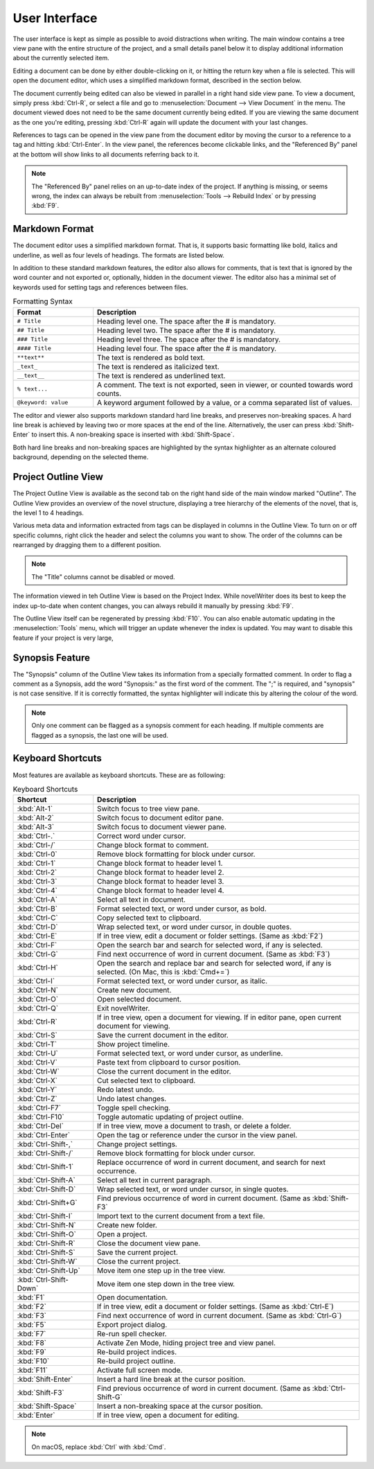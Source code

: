 ***************
User Interface
***************

The user interface is kept as simple as possible to avoid distractions when writing.
The main window contains a tree view pane with the entire structure of the project, and a small details panel below it to display additional information about the currently selected item.

Editing a document can be done by either double-clicking on it, or hitting the return key when a file is selected.
This will open the document editor, which uses a simplified markdown format, described in the section below.

The document currently being edited can also be viewed in parallel in a right hand side view pane.
To view a document, simply press :kbd:`Ctrl-R`, or select a file and go to :menuselection:`Document --> View Document` in the menu.
The document viewed does not need to be the same document currently being edited.
If you are viewing the same document as the one you're editing, pressing :kbd:`Ctrl-R` again will update the document with your last changes.

References to tags can be opened in the view pane from the document editor by moving the cursor to a reference to a tag and hitting :kbd:`Ctrl-Enter`.
In the view panel, the references become clickable links, and the "Referenced By" panel at the bottom will show links to all documents referring back to it.

.. note::
   The "Referenced By" panel relies on an up-to-date index of the project.
   If anything is missing, or seems wrong, the index can always be rebuilt from :menuselection:`Tools --> Rebuild Index` or by pressing :kbd:`F9`.

Markdown Format
===============

The document editor uses a simplified markdown format.
That is, it supports basic formatting like bold, italics and underline, as well as four levels of headings.
The formats are listed below.

In addition to these standard markdown features, the editor also allows for comments, that is text that is ignored by the word counter and not exported or, optionally, hidden in the document viewer.
The editor also has a minimal set of keywords used for setting tags and references between files.

.. csv-table:: Formatting Syntax
   :header: "Format", "Description"
   :widths: 15, 50

   "``# Title``",         "Heading level one. The space after the # is mandatory."
   "``## Title``",        "Heading level two. The space after the # is mandatory."
   "``### Title``",       "Heading level three. The space after the # is mandatory."
   "``#### Title``",      "Heading level four. The space after the # is mandatory."
   "``**text**``",        "The text is rendered as bold text."
   "``_text_``",          "The text is rendered as italicized text."
   "``__text__``",        "The text is rendered as underlined text."
   "``% text...``",       "A comment. The text is not exported, seen in viewer, or counted towards word counts."
   "``@keyword: value``", "A keyword argument followed by a value, or a comma separated list of values."

The editor and viewer also supports markdown standard hard line breaks, and preserves non-breaking spaces.
A hard line break is achieved by leaving two or more spaces at the end of the line.
Alternatively, the user can press :kbd:`Shift-Enter` to insert this.
A non-breaking space is inserted with :kbd:`Shift-Space`.

Both hard line breaks and non-breaking spaces are highlighted by the syntax highlighter as an alternate coloured background, depending on the selected theme.

Project Outline View
====================

The Project Outline View is available as the second tab on the right hand side of the main window marked "Outline".
The Outline View provides an overview of the novel structure, displaying a tree hierarchy of the elements of the novel, that is, the level 1 to 4 headings.

Various meta data and information extracted from tags can be displayed in columns in the Outline View.
To turn on or off specific columns, right click the header and select the columns you want to show.
The order of the columns can be rearranged by dragging them to a different position.

.. note::
   The "Title" columns cannot be disabled or moved.

The information viewed in teh Outline View is based on the Project Index.
While novelWriter does its best to keep the index up-to-date when content changes, you can always rebuild it manually by pressing :kbd:`F9`.

The Outline View itself can be regenerated by pressing :kbd:`F10`.
You can also enable automatic updating in the :menuselection:`Tools` menu, which will trigger an update whenever the index is updated.
You may want to disable this feature if your project is very large,

Synopsis Feature
================

The "Synopsis" column of the Outline View takes its information from a specially formatted comment.
In order to flag a comment as a Synopsis, add the word "Synopsis:" as the first word of the comment.
The ";" is required, and "synopsis" is not case sensitive.
If it is correctly formatted, the syntax highlighter will indicate this by altering the colour of the word.

.. note::
   Only one comment can be flagged as a synopsis comment for each heading.
   If multiple comments are flagged as a synopsis, the last one will be used.

Keyboard Shortcuts
==================

Most features are available as keyboard shortcuts.
These are as following:

.. csv-table:: Keyboard Shortcuts
   :header: "Shortcut", "Description"
   :widths: 15, 50

   ":kbd:`Alt-1`",           "Switch focus to tree view pane."
   ":kbd:`Alt-2`",           "Switch focus to document editor pane."
   ":kbd:`Alt-3`",           "Switch focus to document viewer pane."
   ":kbd:`Ctrl-.`",          "Correct word under cursor."
   ":kbd:`Ctrl-/`",          "Change block format to comment."
   ":kbd:`Ctrl-0`",          "Remove block formatting for block under cursor."
   ":kbd:`Ctrl-1`",          "Change block format to header level 1."
   ":kbd:`Ctrl-2`",          "Change block format to header level 2."
   ":kbd:`Ctrl-3`",          "Change block format to header level 3."
   ":kbd:`Ctrl-4`",          "Change block format to header level 4."
   ":kbd:`Ctrl-A`",          "Select all text in document."
   ":kbd:`Ctrl-B`",          "Format selected text, or word under cursor, as bold."
   ":kbd:`Ctrl-C`",          "Copy selected text to clipboard."
   ":kbd:`Ctrl-D`",          "Wrap selected text, or word under cursor, in double quotes."
   ":kbd:`Ctrl-E`",          "If in tree view, edit a document or folder settings. (Same as :kbd:`F2`)"
   ":kbd:`Ctrl-F`",          "Open the search bar and search for selected word, if any is selected."
   ":kbd:`Ctrl-G`",          "Find next occurrence of word in current document. (Same as :kbd:`F3`)"
   ":kbd:`Ctrl-H`",          "Open the search and replace bar and search for selected word, if any is selected. (On Mac, this is :kbd:`Cmd+=`)"
   ":kbd:`Ctrl-I`",          "Format selected text, or word under cursor, as italic."
   ":kbd:`Ctrl-N`",          "Create new document."
   ":kbd:`Ctrl-O`",          "Open selected document."
   ":kbd:`Ctrl-Q`",          "Exit novelWriter."
   ":kbd:`Ctrl-R`",          "If in tree view, open a document for viewing. If in editor pane, open current document for viewing."
   ":kbd:`Ctrl-S`",          "Save the current document in the editor."
   ":kbd:`Ctrl-T`",          "Show project timeline."
   ":kbd:`Ctrl-U`",          "Format selected text, or word under cursor, as underline."
   ":kbd:`Ctrl-V`",          "Paste text from clipboard to cursor position."
   ":kbd:`Ctrl-W`",          "Close the current document in the editor."
   ":kbd:`Ctrl-X`",          "Cut selected text to clipboard."
   ":kbd:`Ctrl-Y`",          "Redo latest undo."
   ":kbd:`Ctrl-Z`",          "Undo latest changes."
   ":kbd:`Ctrl-F7`",         "Toggle spell checking."
   ":kbd:`Ctrl-F10`",        "Toggle automatic updating of project outline."
   ":kbd:`Ctrl-Del`",        "If in tree view, move a document to trash, or delete a folder."
   ":kbd:`Ctrl-Enter`",      "Open the tag or reference under the cursor in the view panel."
   ":kbd:`Ctrl-Shift-,`",    "Change project settings."
   ":kbd:`Ctrl-Shift-/`",    "Remove block formatting for block under cursor."
   ":kbd:`Ctrl-Shift-1`",    "Replace occurrence of word in current document, and search for next occurrence."
   ":kbd:`Ctrl-Shift-A`",    "Select all text in current paragraph."
   ":kbd:`Ctrl-Shift-D`",    "Wrap selected text, or word under cursor, in single quotes."
   ":kbd:`Ctrl-Shift+G`",    "Find previous occurrence of word in current document. (Same as :kbd:`Shift-F3`"
   ":kbd:`Ctrl-Shift-I`",    "Import text to the current document from a text file."
   ":kbd:`Ctrl-Shift-N`",    "Create new folder."
   ":kbd:`Ctrl-Shift-O`",    "Open a project."
   ":kbd:`Ctrl-Shift-R`",    "Close the document view pane."
   ":kbd:`Ctrl-Shift-S`",    "Save the current project."
   ":kbd:`Ctrl-Shift-W`",    "Close the current project."
   ":kbd:`Ctrl-Shift-Up`",   "Move item one step up in the tree view."
   ":kbd:`Ctrl-Shift-Down`", "Move item one step down in the tree view."
   ":kbd:`F1`",              "Open documentation."
   ":kbd:`F2`",              "If in tree view, edit a document or folder settings. (Same as :kbd:`Ctrl-E`)"
   ":kbd:`F3`",              "Find next occurrence of word in current document. (Same as :kbd:`Ctrl-G`)"
   ":kbd:`F5`",              "Export project dialog."
   ":kbd:`F7`",              "Re-run spell checker."
   ":kbd:`F8`",              "Activate Zen Mode, hiding project tree and view panel."
   ":kbd:`F9`",              "Re-build project indices."
   ":kbd:`F10`",             "Re-build project outline."
   ":kbd:`F11`",             "Activate full screen mode."
   ":kbd:`Shift-Enter`",     "Insert a hard line break at the cursor position."
   ":kbd:`Shift-F3`",        "Find previous occurrence of word in current document. (Same as :kbd:`Ctrl-Shift-G`"
   ":kbd:`Shift-Space`",     "Insert a non-breaking space at the cursor position."
   ":kbd:`Enter`",           "If in tree view, open a document for editing."

.. note::
   On macOS, replace :kbd:`Ctrl` with :kbd:`Cmd`.
